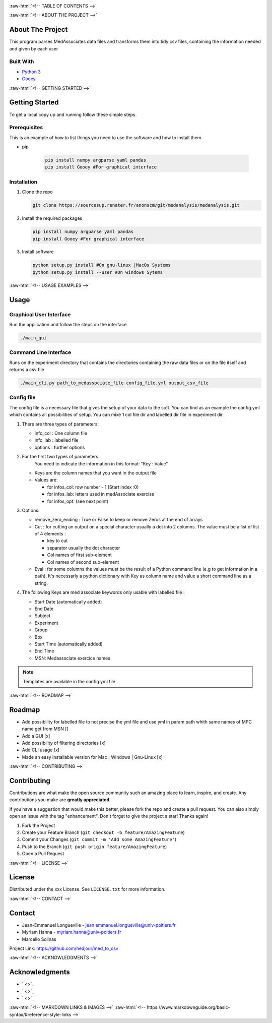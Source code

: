 .. role:: raw-html(raw)
   :format: html

   
|Contributors| |Forks| |Stargazers| |Issues| |MIT License|

.. raw:: html

   <div id="top"></div>
   <h3 align="center">MedAssociates to CSV file</h3>

     <p align="center">
       A simple way to parse MedAssociate output file in tidy data :
       <ul>
         <li> 1 row = 1 observation
         <li> 1 col = 1 var
       </ul>
       <br />
       <a href="https://github.com/hedjour/med_to_csv"><strong>Explore the docs »</strong></a>
       <br />
       <br />
       <a href="https://github.com/hedjour/med_to_csv">View Demo</a>
       ·
       <a href="https://github.com/hedjour/med_to_csv/issues">Report Bug</a>
       ·
       <a href="https://github.com/hedjour/med_to_csv/issues">Request Feature</a>
     </p>
   </div>


:raw-html:`<!-- TABLE OF CONTENTS -->`


.. raw:: html

   <details open="open">
     <summary><h2 style="display: inline-block">Table of Contents</h2></summary>
     <ol>
       <li>
         <a href="#about-the-project">About The Project</a>
         <ul>
           <li><a href="#built-with">Built With</a></li>
         </ul>
       </li>
       <li>
         <a href="#getting-started">Getting Started</a>
         <ul>
           <li><a href="#prerequisites">Prerequisites</a></li>
           <li><a href="#installation">Installation</a></li>
         </ul>
       </li>
       <li>
         <a href="#usage">Usage</a></li>
         <ul>
           <li><a href="#Graphical-User-Interface">Graphical User Interface</a></li>
           <li><a href="#Command-Line-Interface">Command Line Interface</a></li>
           <li><a href="#config-file">Config file</a></li>
         </ul>
       <li><a href="#roadmap">Roadmap</a></li>
       <li><a href="#contributing">Contributing</a></li>
       <li><a href="#license">License</a></li>
       <li><a href="#contact">Contact</a></li>
       <li><a href="#acknowledgements">Acknowledgements</a></li>
     </ol>
   </details>


:raw-html:`<!-- ABOUT THE PROJECT -->`

About The Project
-----------------

This program parses MedAssociates data files and transforms them into tidy csv files, containing the information needed and given by each user


.. raw:: html

   <p align="right">(<a href="#top">back to top</a>)</p>


Built With
^^^^^^^^^^


* `Python 3 <https://www.python.org/>`_
* `Gooey <https://github.com/chriskiehl/Gooey>`_


.. raw:: html

   <p align="right">(<a href="#top">back to top</a>)</p>


:raw-html:`<!-- GETTING STARTED -->`

Getting Started
---------------

To get a local copy up and running follow these simple steps.

Prerequisites
^^^^^^^^^^^^^

This is an example of how to list things you need to use the software and how to install them.

* pip

   .. code-block:: bash

      pip install numpy argparse yaml pandas
      pip install Gooey #For graphical interface

Installation
^^^^^^^^^^^^


#. Clone the repo

   .. code-block:: bash
      
      git clone https://sourcesup.renater.fr/anonscm/git/medanalysis/medanalysis.git

#. Install the required packages

   .. code-block:: bash

      pip install numpy argparse yaml pandas
      pip install Gooey #For graphical interface

#. Install software

   .. code-block:: bash

      python setup.py install #On gnu-linux |MacOs Systems
      python setup.py install --user #On windows Sytems
  

.. raw:: html

   <p align="right">(<a href="#top">back to top</a>)</p>


:raw-html:`<!-- USAGE EXAMPLES -->`

Usage
-----

Graphical User Interface
^^^^^^^^^^^^^^^^^^^^^^^^

Run the application and follow the steps on the interface

.. code-block:: sh

       ./main_gui

Command Line Interface
^^^^^^^^^^^^^^^^^^^^^^

Runs on the experiment directory that contains the directories containing the raw data files or on the file itself and returns a csv file 

.. code-block:: sh

       ./main_cli.py path_to_medassociate_file config_file.yml output_csv_file

Config file
^^^^^^^^^^^

The config file is a necessary file that gives the setup of your data to the soft.
You can find as an example the config.yml which contains all possibilities of setup.
You can mixe 1 col file dir and labelled dir file in experiment dir.


#. There are three types of parameters:


   * info_col : One column file
   * info_lab : labelled file
   * options : further options

#. For the first two types of parameters.
    You need to indicate the information in this format: "Key : Value"


   * Keys are the column names that you want in the output file
   * Values are:

     * for infos_col: row number - 1 (Start index :0)
     * for infos_lab: letters used in medAssociate exercise
     * for infos_opt: (see next point)

#. Options:


   * remove_zero_ending : True or False to keep or remove Zeros at the end of arrays
   * Cut : for cutting an output on a special character usually a dot into 2 columns. The value must be a list of list of 4 elements :

     * key to cut
     * separator usually the dot character
     * Col names of first sub-element
     * Col names of second sub-element

   * Eval : for some columns the values must be the result of a Python command line (e.g to get information in a path). It's necessarly a python dictionary with Key as column name and value a short command line as a string.

#. The following Keys are med associate keywords only usable with labelled file :


   * Start Date (automatically added)
   * End Date
   * Subject
   * Experiment
   * Group
   * Box
   * Start Time (automatically added)
   * End Time
   * MSN: Medassociate exercice names

.. note:: Templates are available in the config.yml file


.. raw:: html

   <p align="right">(<a href="#top">back to top</a>)</p>


:raw-html:`<!-- ROADMAP -->`

Roadmap
-------


* Add possibility for labelled file to not precise the yml file and use yml in param path whith same
  names of MPC name get from MSN []
* Add a GUI  [x]
* Add possibility of filtering directories [x]
* Add CLI usage [x]
* Made an easy installable version for Mac | Windows | Gnu-Linux [x]


.. raw:: html

   <p align="right">(<a href="#top">back to top</a>)</p>


:raw-html:`<!-- CONTRIBUTING -->`

Contributing
------------

Contributions are what make the open source community such an amazing place to learn, inspire, and create. Any contributions you make are **greatly appreciated**.

If you have a suggestion that would make this better, please fork the repo and create a pull request. You can also simply open an issue with the tag "enhancement".
Don't forget to give the project a star! Thanks again!


#. Fork the Project
#. Create your Feature Branch (\ ``git checkout -b feature/AmazingFeature``\ )
#. Commit your Changes (\ ``git commit -m 'Add some AmazingFeature'``\ )
#. Push to the Branch (\ ``git push origin feature/AmazingFeature``\ )
#. Open a Pull Request


.. raw:: html

   <p align="right">(<a href="#top">back to top</a>)</p>


:raw-html:`<!-- LICENSE -->`

License
-------

Distributed under the xxx License. See ``LICENSE.txt`` for more information.


.. raw:: html

   <p align="right">(<a href="#top">back to top</a>)</p>


:raw-html:`<!-- CONTACT -->`

Contact
-------


* Jean-Emmanuel Longueville - jean.emmanuel.longueville@univ-poitiers.fr
* Myriam Hanna - myriam.hanna@univ-poitiers.fr
* Marcello Solinas

Project Link: `https://github.com/hedjour/med_to_csv <https://github.com/hedjour/med_to_csv>`_


.. raw:: html

   <p align="right">(<a href="#top">back to top</a>)</p>


:raw-html:`<!-- ACKNOWLEDGMENTS -->`

Acknowledgments
---------------


* ` <>`_
* ` <>`_
* ` <>`_


.. raw:: html

   <p align="right">(<a href="#top">back to top</a>)</p>


:raw-html:`<!-- MARKDOWN LINKS & IMAGES -->`
:raw-html:`<!-- https://www.markdownguide.org/basic-syntax/#reference-style-links -->`

.. |Contributors| image:: https://img.shields.io/github/contributors/hedjour/med_to_csv.svg?style=for-the-badge
   :target: https://github.com/hedjour/med_to_csv/graphs/contributors
.. |Forks| image:: https://img.shields.io/github/forks/hedjour/med_to_csv.svg?style=for-the-badge
   :target: https://github.com/hedjour/med_to_csv/network/members
.. |Stargazers| image:: https://img.shields.io/github/stars/hedjour/med_to_csv.svg?style=for-the-badge
   :target: https://github.com/hedjour/med_to_csv/stargazers
.. |Issues| image:: https://img.shields.io/github/issues/hedjour/med_to_csv.svg?style=for-the-badge
   :target: https://github.com/hedjour/med_to_csv/issues
.. |MIT License| image:: https://img.shields.io/github/license/hedjour/med_to_csv.svg?style=for-the-badge
   :target: https://github.com/hedjour/med_to_csv/blob/master/LICENSE.txt
